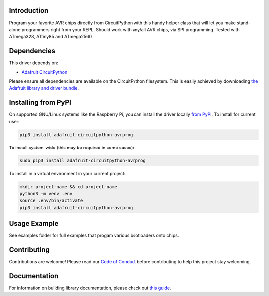 
Introduction
============

.. image:: https://readthedocs.org/projects/adafruit-circuitpython-avrprog/badge/?version=latest
    :target: https://circuitpython.readthedocs.io/projects/avrprog/en/latest/
    :alt: Documentation Status

.. image :: https://img.shields.io/discord/327254708534116352.svg
    :target: https://adafru.it/discord
    :alt: Discord

.. image:: https://github.com/adafruit/Adafruit_CircuitPython_AVRprog/workflows/Build%20CI/badge.svg
    :target: https://github.com/adafruit/Adafruit_CircuitPython_AVRprog/actions/
    :alt: Build Status

Program your favorite AVR chips directly from CircuitPython with this handy helper class that will let you make stand-alone programmers right from your REPL. Should work with any/all AVR chips, via SPI programming. Tested with ATmega328, ATtiny85 and ATmega2560

Dependencies
=============
This driver depends on:

* `Adafruit CircuitPython <https://github.com/adafruit/circuitpython>`_

Please ensure all dependencies are available on the CircuitPython filesystem.
This is easily achieved by downloading
`the Adafruit library and driver bundle <https://github.com/adafruit/Adafruit_CircuitPython_Bundle>`_.

Installing from PyPI
====================

On supported GNU/Linux systems like the Raspberry Pi, you can install the driver locally `from
PyPI <https://pypi.org/project/adafruit-circuitpython-avrprog/>`_. To install for current user:

.. code-block:: shell

    pip3 install adafruit-circuitpython-avrprog

To install system-wide (this may be required in some cases):

.. code-block:: shell

    sudo pip3 install adafruit-circuitpython-avrprog

To install in a virtual environment in your current project:

.. code-block:: shell

    mkdir project-name && cd project-name
    python3 -m venv .env
    source .env/bin/activate
    pip3 install adafruit-circuitpython-avrprog

Usage Example
=============

See examples folder for full examples that progam various bootloaders onto chips.

Contributing
============

Contributions are welcome! Please read our `Code of Conduct
<https://github.com/adafruit/Adafruit_CircuitPython_AVRprog/blob/main/CODE_OF_CONDUCT.md>`_
before contributing to help this project stay welcoming.

Documentation
=============

For information on building library documentation, please check out `this guide <https://learn.adafruit.com/creating-and-sharing-a-circuitpython-library/sharing-our-docs-on-readthedocs#sphinx-5-1>`_.
